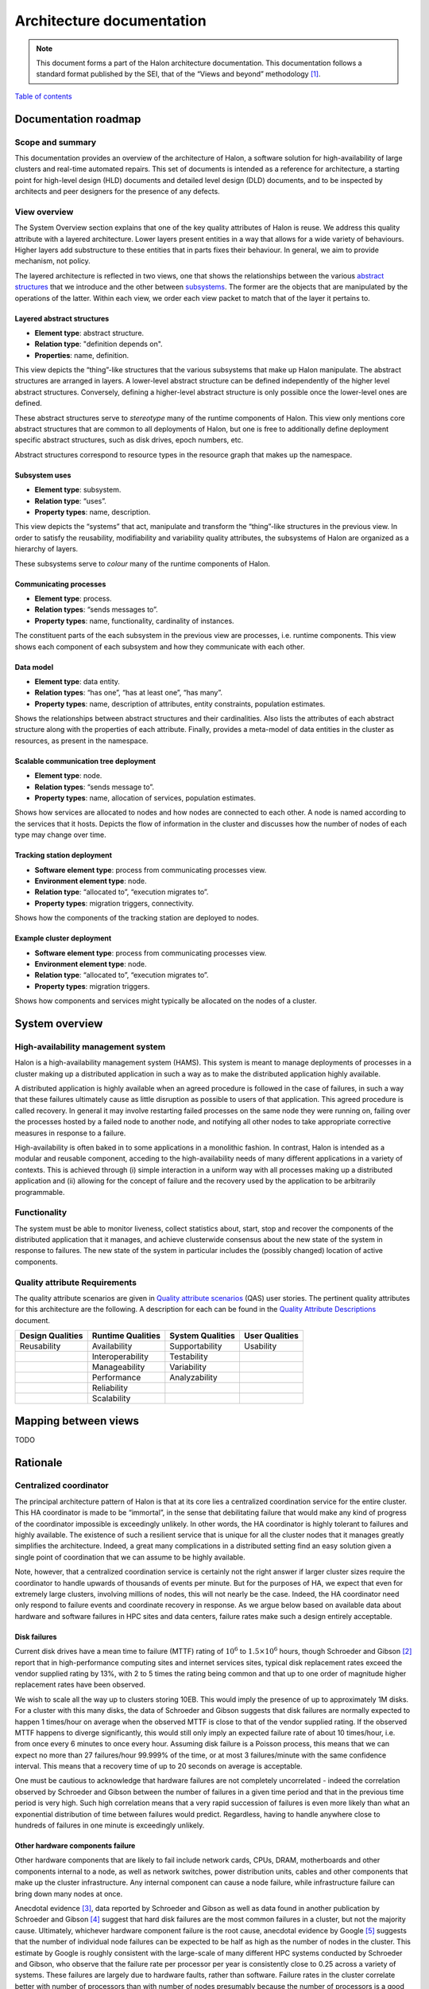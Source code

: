 Architecture documentation
==========================

.. Note::

   This document forms a part of the Halon architecture documentation.
   This documentation follows a standard format published by the SEI,
   that of the “Views and beyond” methodology [1]_.

`Table of contents`_

.. _Table of contents: contents.html

Documentation roadmap
---------------------

Scope and summary
~~~~~~~~~~~~~~~~~

This documentation provides an overview of the architecture of Halon,
a software solution for high-availability of large clusters and
real-time automated repairs. This set of documents is intended as
a reference for architecture, a starting point for high-level design
(HLD) documents and detailed level design (DLD) documents, and to be
inspected by architects and peer designers for the presence of any
defects.

View overview
~~~~~~~~~~~~~

The System Overview section explains that one of the key quality attributes of
Halon is reuse. We address this quality attribute with a layered
architecture. Lower layers present entities in a way that allows for a wide
variety of behaviours. Higher layers add substructure to these entities that
in parts fixes their behaviour. In general, we aim to provide mechanism, not
policy.

The layered architecture is reflected in two views, one that shows the
relationships between the various `abstract structures`_ that we introduce and
the other between `subsystems`_. The former are the objects that are manipulated
by the operations of the latter. Within each view, we order each view packet to 
match that of the layer it pertains to.

.. _abstract structures: layered-abstract-structures/index.html

.. _subsystems: subsystems-uses/index.html

Layered abstract structures
+++++++++++++++++++++++++++

- **Element type**: abstract structure.
- **Relation type**: "definition depends on".
- **Properties**: name, definition.

This view depicts the “thing”-like structures that the various subsystems that
make up Halon manipulate. The abstract structures are arranged in layers.
A lower-level abstract structure can be defined independently of the higher
level abstract structures. Conversely, defining a higher-level abstract
structure is only possible once the lower-level ones are defined.

These abstract structures serve to *stereotype* many of the runtime components
of Halon. This view only mentions core abstract structures that are
common to all deployments of Halon, but one is free to additionally
define deployment specific abstract structures, such as disk drives, epoch
numbers, etc.

Abstract structures correspond to resource types in the resource graph that
makes up the namespace.

Subsystem uses
++++++++++++++

- **Element type**: subsystem.
- **Relation type**: “uses”.
- **Property types**: name, description.

This view depicts the “systems” that act, manipulate and transform the
“thing”-like structures in the previous view. In order to satisfy the
reusability, modifiability and variability quality attributes, the subsystems
of Halon are organized as a hierarchy of layers.

These subsystems serve to *colour* many of the runtime components of Halon.

Communicating processes
+++++++++++++++++++++++

- **Element type**: process.
- **Relation types**: “sends messages to”.
- **Property types**: name, functionality, cardinality of instances.

The constituent parts of the each subsystem in the previous view are processes,
i.e. runtime components. This view shows each component of each subsystem and
how they communicate with each other.

Data model
++++++++++

- **Element type**: data entity.
- **Relation types**: “has one”, “has at least one”, “has many”.
- **Property types**: name, description of attributes, entity constraints,
  population estimates.

Shows the relationships between abstract structures and their cardinalities.
Also lists the attributes of each abstract structure along with the properties
of each attribute. Finally, provides a meta-model of data entities in the
cluster as resources, as present in the namespace.

Scalable communication tree deployment
++++++++++++++++++++++++++++++++++++++

- **Element type**: node.
- **Relation types**: “sends message to”.
- **Property types**: name, allocation of services, population estimates.

Shows how services are allocated to nodes and how nodes are connected to each
other. A node is named according to the services that it hosts. Depicts the
flow of information in the cluster and discusses how the number of nodes of each
type may change over time.

Tracking station deployment
+++++++++++++++++++++++++++

- **Software element type**: process from communicating processes view.
- **Environment element type**: node.
- **Relation type**: “allocated to”, “execution migrates to”.
- **Property types**: migration triggers, connectivity.

Shows how the components of the tracking station are deployed to nodes.

Example cluster deployment
++++++++++++++++++++++++++

- **Software element type**: process from communicating processes view.
- **Environment element type**: node.
- **Relation type**: “allocated to”, “execution migrates to”.
- **Property types**: migration triggers.

Shows how components and services might typically be allocated on the
nodes of a cluster.

System overview
---------------

High-availability management system
~~~~~~~~~~~~~~~~~~~~~~~~~~~~~~~~~~~

Halon is a high-availability management system (HAMS). This system is
meant to manage deployments of processes in a cluster making up
a distributed application in such a way as to make the distributed
application highly available.

A distributed application is highly available when an agreed procedure
is followed in the case of failures, in such a way that these failures
ultimately cause as little disruption as possible to users of that
application. This agreed procedure is called recovery. In general it
may involve restarting failed processes on the same node they were
running on, failing over the processes hosted by a failed node to another
node, and notifying all other nodes to take appropriate corrective
measures in response to a failure.

High-availability is often baked in to some applications in a monolithic
fashion. In contrast, Halon is intended as a modular and reusable
component, acceding to the high-availability needs of many different
applications in a variety of contexts. This is achieved through
(i) simple interaction in a uniform way with all processes making up
a distributed application and (ii) allowing for the concept of failure
and the recovery used by the application to be arbitrarily programmable.

Functionality
~~~~~~~~~~~~~

The system must be able to monitor liveness, collect statistics about,
start, stop and recover the components of the distributed application that
it manages, and achieve clusterwide consensus about the new state of the
system in response to failures. The new state of the system in particular
includes the (possibly changed) location of active components.

Quality attribute Requirements
~~~~~~~~~~~~~~~~~~~~~~~~~~~~~~

The quality attribute scenarios are given in `Quality attribute scenarios`_
(QAS) user stories. The pertinent quality attributes for this architecture
are the following. A description for each can be found in the
`Quality Attribute Descriptions`_ document.

.. _Quality attribute scenarios: https://docs.google.com/a/parsci.com/document/d/1U_PkkE0CpOFk7sKVI0bFRmvCXRZ-ksfizBIdfGfh7WM/edit#heading=h.dfa5zsh0nrb0

.. _Quality Attribute Descriptions: https://docs.google.com/a/parsci.com/document/d/15h4EVTd0dGuaspjZ0_7wPBfrFhvj7KH5FxoVTvlqI3Y/edit?usp=sharing

+------------------+-------------------+------------------+----------------+
| Design Qualities | Runtime Qualities | System Qualities | User Qualities |
+==================+===================+==================+================+
| Reusability      | Availability      | Supportability   | Usability      |
+------------------+-------------------+------------------+----------------+
|                  | Interoperability  | Testability      |                |
+------------------+-------------------+------------------+----------------+
|                  | Manageability     | Variability      |                |
+------------------+-------------------+------------------+----------------+
|                  | Performance       | Analyzability    |                |
+------------------+-------------------+------------------+----------------+
|                  | Reliability       |                  |                |
+------------------+-------------------+------------------+----------------+
|                  | Scalability       |                  |                |
+------------------+-------------------+------------------+----------------+

Mapping between views
---------------------

TODO

Rationale
---------

Centralized coordinator
~~~~~~~~~~~~~~~~~~~~~~~

The principal architecture pattern of Halon is that at its core
lies a centralized coordination service for the entire cluster. This
HA coordinator is made to be “immortal”, in the sense that debilitating 
failure that would make any kind of progress of the coordinator
impossible is exceedingly unlikely. In other words, the HA coordinator
is highly tolerant to failures and highly available. The existence of 
such a resilient service that is unique for all the cluster nodes that
it manages greatly simplifies the architecture. Indeed, a great many
complications in a distributed setting find an easy solution given a 
single point of coordination that we can assume to be highly available.

Note, however, that a centralized coordination service is certainly not
the right answer if larger cluster sizes require the coordinator to
handle upwards of thousands of events per minute. But for the purposes of
HA, we expect that even for extremely large clusters, involving millions
of nodes, this will not nearly be the case. Indeed, the HA coordinator
need only respond to failure events and coordinate recovery in response.
As we argue below based on available data about hardware and software
failures in HPC sites and data centers, failure rates make such a design
entirely acceptable.

Disk failures
+++++++++++++

Current disk drives have a mean time to failure (MTTF) rating of
:math:`10^6` to :math:`1.5 \times 10^6` hours, though Schroeder and Gibson
[2]_ report that in high-performance computing sites and internet services
sites, typical disk replacement rates exceed the vendor supplied rating by
13%, with 2 to 5 times the rating being common and that up to one order of
magnitude higher replacement rates have been observed.

We wish to scale all the way up to clusters storing 10EB. This would imply
the presence of up to approximately 1M disks. For a cluster with this many
disks, the data of Schroeder and Gibson suggests that disk failures are
normally expected to happen 1 times/hour on average when the observed MTTF 
is close to that of the vendor supplied rating. If the observed MTTF happens
to diverge significantly, this would still only imply an expected failure
rate of about 10 times/hour, i.e. from once every 6 minutes to once every
hour. Assuming disk failure is a Poisson process, this means that we can
expect no more than 27 failures/hour 99.999% of the time, or at most 3
failures/minute with the same confidence interval. This means that a
recovery time of up to 20 seconds on average is acceptable.

One must be cautious to acknowledge that hardware failures are not
completely uncorrelated - indeed the correlation observed by Schroeder and
Gibson between the number of failures in a given time period and that in the
previous time period is very high. Such high correlation means that a very
rapid succession of failures is even more likely than what an exponential
distribution of time between failures would predict. Regardless, having to
handle anywhere close to hundreds of failures in one minute is exceedingly
unlikely.

Other hardware components failure
+++++++++++++++++++++++++++++++++

Other hardware components that are likely to fail include network cards,
CPUs, DRAM, motherboards and other components internal to a node, as well
as network switches, power distribution units, cables and other components
that make up the cluster infrastructure. Any internal component can cause a 
node failure, while infrastructure failure can bring down many nodes at once.

Anecdotal evidence [3]_, data reported by Schroeder and Gibson as well as
data found in another publication by Schroeder and Gibson [4]_ suggest that
hard disk failures are the most common failures in a cluster, but not the
majority cause. Ultimately, whichever hardware component failure is the root
cause, anecdotal evidence by Google [5]_ suggests that the number of individual
node failures can be expected to be half as high as the number of nodes in the
cluster. This estimate by Google is roughly consistent with the large-scale of
many different HPC systems conducted by Schroeder and Gibson, who observe that
the failure rate per processor per year is consistently close to 0.25 across a
variety of systems. These failures are largely due to hardware faults, rather
than software. Failure rates in the cluster correlate better with number of
processors than with number of nodes presumably because the number of
processors is a good estimator of the number of hardware components in a node.
Failure rates of many-core systems of the future is unknown, but an educated
guess based on the above references might be 0.5 to 10 failures per node per
year on average.

The above analysis implies that the HA coordinator must be able to handle up
to 1M node failures per year in a cluster of 100K nodes, i.e. 2
failures/minute.

Cluster infrastructure failures
+++++++++++++++++++++++++++++++

Google gives a few numbers [6]_ about cluster wide failures:

	“one power distribution unit will fail, bringing down 500 to 1,000
	machines for about 6 hours; 20 racks will fail, each time causing 40 to
	80 machines to vanish from the network; 5 racks will "go wonky," with half
	their network packets missing in action; and the cluster will have to be
	rewired once, affecting 5 percent of the machines at any given moment over
	a 2-day span.”

Again, assuming independent failures of PDU’s and racks, these numbers are
well within what a centralized HA coordinator should be able to handle.
However, in this case, a key feature of the architecture presented here to be
able to handle this many simultaneous features is the scalable communication
tree, in which intermediate “proxy” nodes filter and aggregate failure reports
in order to avoid overflowing the HA coordinator with individual reports.
This architectural pattern is the topic of the next section.

Scalable tree communication
~~~~~~~~~~~~~~~~~~~~~~~~~~~

See Rationale section in `Scalable tree communication deployment`_.

Directory
---------

Glossary
~~~~~~~~

- **dependent entity**: see weak entity.
- **identifying relationship**: an identifying relationship from A to B means
  the existence of B depends on the existence of A; that is, the primary
  key of B contains the primary key of A.
- **weak entity**: depends on the existence of another entity to exist.

Acronym list
~~~~~~~~~~~~

- **GUID**: globally unique identifier.
- **HAMS**: high availability management system.

.. [1] Clements, Paul, et al. *Documenting software architectures: views
       and beyond.* Addison-Wesley Professional, 2010.

.. [2] Schroeder, Bianca, and Garth A. Gibson. "Disk failures in the
       real world: What does an MTTF of 1,000,000 hours mean to you."
       *Proceedings of the 5th USENIX Conference on File and Storage
       Technologies (FAST)*. 2007.

.. [3] Alex Gorbatchev. `Hardware Components Failures — Survey Results`_.
       May 10, 2012.

.. [4] Schroeder, Bianca, and Garth A. Gibson. "A large-scale study of
       failures in high-performance computing systems." *Dependable
       and Secure Computing, IEEE Transactions on* 7.4 (2010):
       337-350.

.. [5] Steven Shankland. `Google spotlights data center inner workings`_.
       May 30, 2008.

.. [6] TODO: missing footnote in original document.

.. _Scalable tree communication deployment: scalable-tree-communication-deployment/index.html

.. _Hardware Components Failures — Survey Results: http://www.pythian.com/blog/hardware-components-failures-survey-results/

.. _Google spotlights data center inner workings: http://news.cnet.com/8301-10784_3-9955184-7.html?part=rss&tag=feed&subj=NewsBlog




